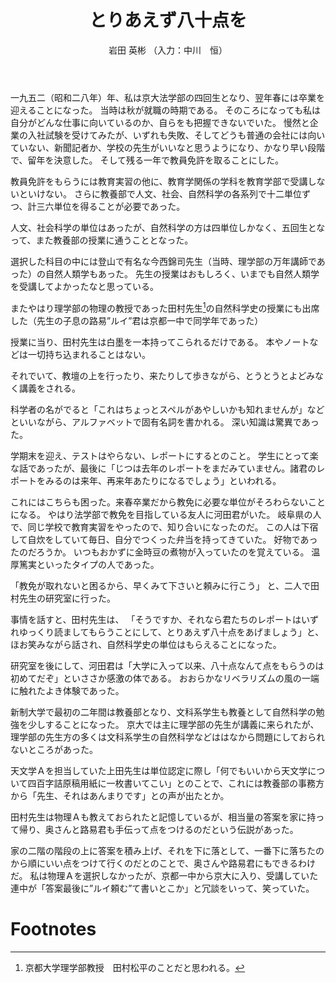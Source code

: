 #+STARTUP: indent
#+OPTIONS: ^:{}
#+TITLE: とりあえず八十点を
#+AUTHOR: 岩田 英彬 （入力：中川　恒）
#+LANGUAGE: ja
#+EMAIL: tsunekou1019@gmail.com

一九五二（昭和二八年）年、私は京大法学部の四回生となり、翌年春には卒業を迎えることになった。
当時は秋が就職の時期である。
そのころになっても私は自分がどんな仕事に向いているのか、自らをも把握できないでいた。
慢然と企業の入社試験を受けてみたが、いずれも失敗、そしてどうも普通の会社には向いていない、新聞記者か、学校の先生がいいなと思うようになり、かなり早い段階で、留年を決意した。
そして残る一年で教員免許を取ることにした。

教員免許をもらうには教育実習の他に、教育学関係の学科を教育学部で受講しないといけない。
さらに教養部で人文、社会、自然科学の各系列で十二単位ずつ、計三六単位を得ることが必要であった。

人文、社会科学の単位はあったが、自然科学の方は四単位しかなく、五回生となって、また教養部の授業に通うこととなった。

選択した科目の中には登山で有名な今西錦司先生（当時、理学部の万年講師であった）の自然人類学もあった。
先生の授業はおもしろく、いまでも自然人類学を受講してよかったなと思っている。

またやはり理学部の物理の教授であった田村先生[fn:1]の自然科学史の授業にも出席した（先生の子息の路易”ルイ”君は京都一中で同学年であった）

授業に当り、田村先生は白墨を一本持ってこられるだけである。
本やノートなどは一切持ち込まれることはない。

それでいて、教壇の上を行ったり、来たりして歩きながら、とうとうとよどみなく講義をされる。

科学者の名がでると「これはちょっとスペルがあやしいかも知れませんが」などといいながら、アルファベットで固有名詞を書かれる。
深い知識は驚異であった。

学期末を迎え、テストはやらない、レポートにするとのこと。
学生にとって楽な話であったが、最後に「じつは去年のレポートをまだみていません。諸君のレポートをみるのは来年、再来年あたりになるでしょう」といわれる。

これにはこちらも困った。来春卒業だから教免に必要な単位がそろわらないことになる。
やはり法学部で教免を目指している友人に河田君がいた。
岐阜県の人で、同じ学校で教育実習をやったので、知り合いになったのだ。
この人は下宿して自炊をしていて毎日、自分でつくった弁当を持ってきていた。
好物であったのだろうか。
いつもおかずに金時豆の煮物が入っていたのを覚えている。
温厚篤実といったタイプの人であった。

「教免が取れないと困るから、早くみて下さいと頼みに行こう」
と、二人で田村先生の研究室に行った。

事情を話すと、田村先生は、
「そうですか、それなら君たちのレポートはいずれゆっくり読ましてもらうことにして、とりあえず八十点をあげましょう」と、ほお笑みながら話され、自然科学史の単位はもらえることになった。

研究室を後にして、河田君は「大学に入って以来、八十点なんて点をもらうのは初めてだぞ」といささか感激の体である。
おおらかなリベラリズムの風の一端に触れたよき体験であった。

新制大学で最初の二年間は教養部となり、文科系学生も教養として自然科学の勉強を少しすることになった。
京大では主に理学部の先生が講義に来られたが、理学部の先生方の多くは文科系学生の自然科学などははなから問題にしておられないところがあった。

天文学Ａを担当していた上田先生は単位認定に際し「何でもいいから天文学について四百字詰原稿用紙に一枚書いてこい」とのことで、これには教養部の事務方から「先生、それはあんまりです」との声が出たとか。

田村先生は物理Ａも教えておられたと記憶しているが、相当量の答案を家に持って帰り、奥さんと路易君も手伝って点をつけるのだという伝説があった。

家の二階の階段の上に答案を積み上げ、それを下に落として、一番下に落ちたのから順にいい点をつけて行くのだとのことで、奥さんや路易君にもできるわけだ。
私は物理Ａを選択しなかったが、京都一中から京大に入り、受講していた連中が「答案最後に”ルイ頼む”て書いとこか」と冗談をいって、笑っていた。

* Footnotes

[fn:1] 京都大学理学部教授　田村松平のことだと思われる。 
